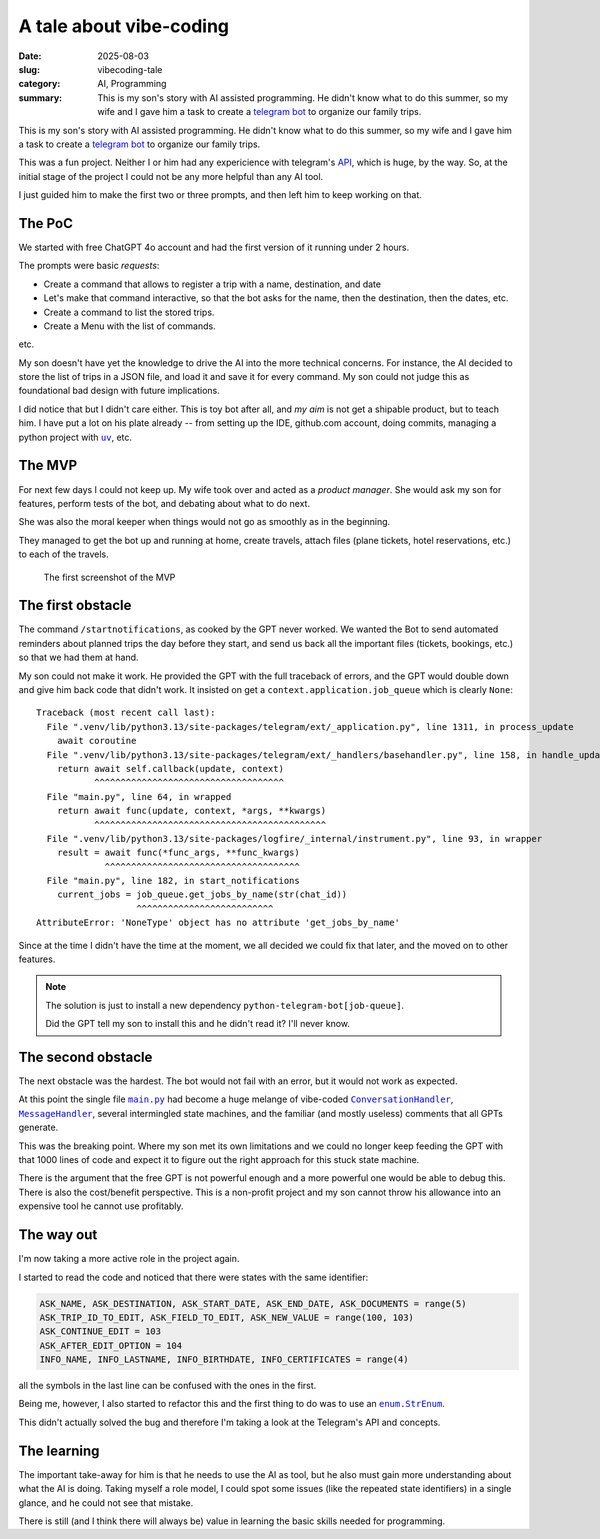 =============================
A tale about vibe-coding
=============================

:date: 2025-08-03
:slug: vibecoding-tale
:category: AI, Programming
:summary: This is my son's story with AI assisted programming.  He didn't know
          what to do this summer, so my wife and I gave him a task to create a
          `telegram bot`_ to organize our family trips.

This is my son's story with AI assisted programming.  He didn't know what to
do this summer, so my wife and I gave him a task to create a `telegram bot`_
to organize our family trips.

This was a fun project.  Neither I or him had any expericience with telegram's
API__, which is huge, by the way.  So, at the initial stage of the project I
could not be any more helpful than any AI tool.

__ https://core.telegram.org/api

I just guided him to make the first two or three prompts, and then left him to
keep working on that.


The PoC
-------

We started with free ChatGPT 4o account and had the first version of it
running under 2 hours.

.. compound::

   The prompts were basic *requests*:

   - Create a command that allows to register a trip with a name, destination,
     and date

   - Let's make that command interactive, so that the bot asks for the name, then
     the destination, then the dates, etc.

   - Create a command to list the stored trips.

   - Create a Menu with the list of commands.

   etc.

My son doesn't have yet the knowledge to drive the AI into the more technical
concerns.  For instance, the AI decided to store the list of trips in a JSON
file, and load it and save it for every command.  My son could not judge this
as foundational bad design with future implications.

I did notice that but I didn't care either. This is toy bot after all, and *my
aim* is not get a shipable product, but to teach him.  I have put a lot on his
plate already -- from setting up the IDE, github.com account, doing commits,
managing a python project with |uv|_, etc.

.. |uv| replace:: ``uv``
.. _uv: https://docs.astral.sh/uv/


The MVP
-------

For next few days I could not keep up.  My wife took over and acted as a
*product manager*.  She would ask my son for features, perform tests of the
bot, and debating about what to do next.

She was also the moral keeper when things would not go as smoothly as in the
beginning.

They managed to get the bot up and running at home, create travels, attach
files (plane tickets, hotel reservations, etc.) to each of the travels.

.. figure:: /images/2025/telegram-bot-poc.png
   :alt: The menu of the Telegram Bot, showing the list of commands
   :width: 90%

   The first screenshot of the MVP


The first obstacle
------------------

The command ``/startnotifications``, as cooked by the GPT never worked.  We
wanted the Bot to send automated reminders about planned trips the day before
they start, and send us back all the important files (tickets, bookings, etc.)
so that we had them at hand.

My son could not make it work.  He provided the GPT with the full traceback of
errors, and the GPT would double down and give him back code that didn't work.
It insisted on get a ``context.application.job_queue`` which is clearly
``None``::

    Traceback (most recent call last):
      File ".venv/lib/python3.13/site-packages/telegram/ext/_application.py", line 1311, in process_update
        await coroutine
      File ".venv/lib/python3.13/site-packages/telegram/ext/_handlers/basehandler.py", line 158, in handle_update
        return await self.callback(update, context)
               ^^^^^^^^^^^^^^^^^^^^^^^^^^^^^^^^^^^^
      File "main.py", line 64, in wrapped
        return await func(update, context, *args, **kwargs)
               ^^^^^^^^^^^^^^^^^^^^^^^^^^^^^^^^^^^^^^^^^^^^
      File ".venv/lib/python3.13/site-packages/logfire/_internal/instrument.py", line 93, in wrapper
        result = await func(*func_args, **func_kwargs)
                 ^^^^^^^^^^^^^^^^^^^^^^^^^^^^^^^^^^^^^
      File "main.py", line 182, in start_notifications
        current_jobs = job_queue.get_jobs_by_name(str(chat_id))
                       ^^^^^^^^^^^^^^^^^^^^^^^^^^
    AttributeError: 'NoneType' object has no attribute 'get_jobs_by_name'

Since at the time I didn't have the time at the moment, we all decided we
could fix that later, and the moved on to other features.

.. note:: The solution is just to install a new dependency
          ``python-telegram-bot[job-queue]``.

          Did the GPT tell my son to install this and he didn't read it?  I'll
          never know.


The second obstacle
-------------------

The next obstacle was the hardest.  The bot would not fail with an error, but
it would not work as expected.

At this point the single file |main.py|_ had become a huge melange of
vibe-coded |ConversationHandler|_, |MessageHandler|_, several intermingled
state machines, and the familiar (and mostly useless) comments that all GPTs
generate.

This was the breaking point.  Where my son met its own limitations and we
could no longer keep feeding the GPT with that 1000 lines of code and expect
it to figure out the right approach for this stuck state machine.

There is the argument that the free GPT is not powerful enough and a more
powerful one would be able to debug this.  There is also the cost/benefit
perspective.  This is a non-profit project and my son cannot throw his
allowance into an expensive tool he cannot use profitably.

.. |main.py| replace:: ``main.py``
.. _main.py:

.. |ConversationHandler| replace:: ``ConversationHandler``
.. _ConversationHandler: https://docs.python-telegram-bot.org/en/stable/telegram.ext.conversationhandler.html

.. |MessageHandler| replace:: ``MessageHandler``
.. _MessageHandler: https://docs.python-telegram-bot.org/en/stable/telegram.ext.messagehandler.html


The way out
-----------

I'm now taking a more active role in the project again.


.. compound::

   I started to read the code and noticed that there were states with the same
   identifier:

   .. code-block:: python

      ASK_NAME, ASK_DESTINATION, ASK_START_DATE, ASK_END_DATE, ASK_DOCUMENTS = range(5)
      ASK_TRIP_ID_TO_EDIT, ASK_FIELD_TO_EDIT, ASK_NEW_VALUE = range(100, 103)
      ASK_CONTINUE_EDIT = 103
      ASK_AFTER_EDIT_OPTION = 104
      INFO_NAME, INFO_LASTNAME, INFO_BIRTHDATE, INFO_CERTIFICATES = range(4)

   all the symbols in the last line can be confused with the ones in the
   first.

Being me, however, I also started to refactor this and the first thing to do
was to use an |enum.StrEnum|_.

.. |enum.StrEnum| replace:: ``enum.StrEnum``
.. _enum.StrEnum: https://docs.python.org/3/library/enum.html#enum.StrEnum

This didn't actually solved the bug and therefore I'm taking a look at the
Telegram's API and concepts.


The learning
------------

The important take-away for him is that he needs to use the AI as tool, but he
also must gain more understanding about what the AI is doing.  Taking myself a
role model, I could spot some issues (like the repeated state identifiers) in
a single glance, and he could not see that mistake.

There is still (and I think there will always be) value in learning the basic
skills needed for programming.


.. _telegram bot: https://core.telegram.org/bots
